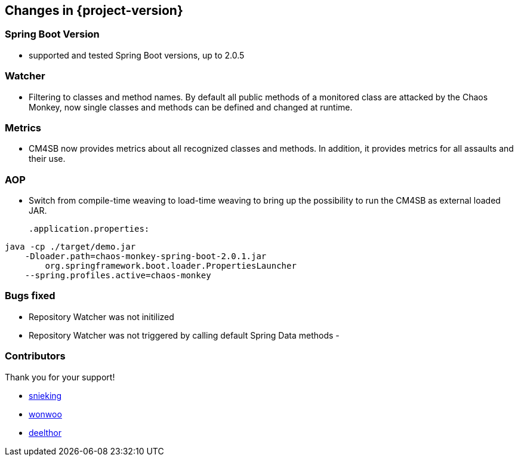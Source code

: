 [[changes]]
== Changes in {project-version} ==
=== Spring Boot Version
- supported and tested Spring Boot versions, up to 2.0.5

=== Watcher
- Filtering to classes and method names. By default all public methods of a monitored class are attacked by the Chaos Monkey, now single classes and methods can be defined and changed at runtime.

=== Metrics
- CM4SB now provides metrics about all recognized classes and methods. In addition, it provides metrics for all assaults and their use.

=== AOP
- Switch from compile-time weaving to load-time weaving to bring up the possibility to run the CM4SB as external loaded JAR.
[source,txt,subs="verbatim,attributes"]
.application.properties:
----
java -cp ./target/demo.jar
    -Dloader.path=chaos-monkey-spring-boot-2.0.1.jar
        org.springframework.boot.loader.PropertiesLauncher
    --spring.profiles.active=chaos-monkey
----

=== Bugs fixed
- Repository Watcher was not initilized
- Repository Watcher was not triggered by calling default Spring Data methods
-

=== Contributors
Thank you for your support!

- https://github.com/snieking[snieking]
- https://github.com/wonwoo[wonwoo]
- https://github.com/deelthor[deelthor]



